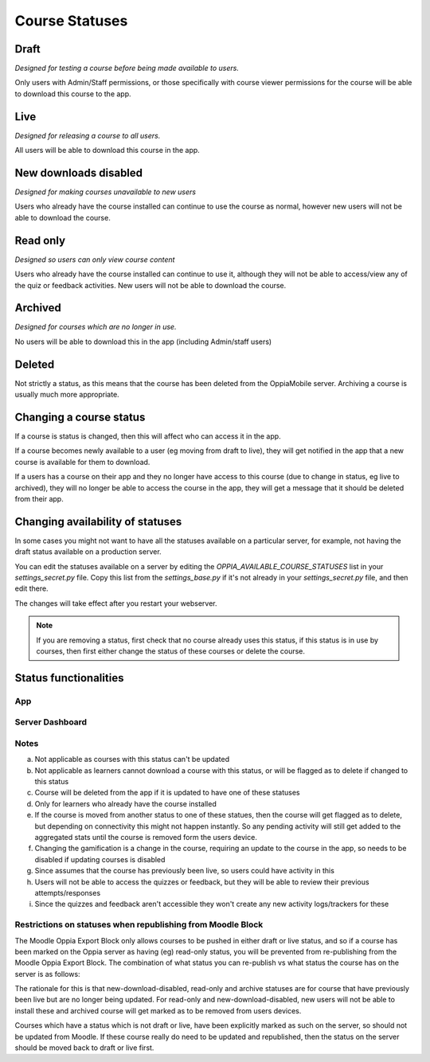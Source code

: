 Course Statuses
=================

Draft
---------

*Designed for testing a course before being made available to users.*

Only users with Admin/Staff permissions, or those specifically with course 
viewer permissions for the course will be able to download this course to the
app.


Live
---------

*Designed for releasing a course to all users.*

All users will be able to download this course in the app.


New downloads disabled
-----------------------

*Designed for making courses unavailable to new users*

Users who already have the course installed can continue to use the course as
normal, however new users will not be able to download the course.

Read only
-----------------------

*Designed so users can only view course content*

Users who already have the course installed can continue to use it, although
they will not be able to access/view any of the quiz or feedback activities.
New users will not be able to download the course.

Archived
----------

*Designed for courses which are no longer in use.*

No users will be able to download this in the app (including Admin/staff users)


Deleted
---------

Not strictly a status, as this means that the course has been deleted from the
OppiaMobile server. Archiving a course is usually much more appropriate.

Changing a course status
---------------------------

If a course is status is changed, then this will affect who can access it in 
the app. 

If a course becomes newly available to a user (eg moving from draft to live),
they will get notified in the app that a new course is available for them to
download.
 
If a users has a course on their app and they no longer have access to this
course (due to change in status, eg live to archived), they will no longer be
able to access the course in the app, they will get a message that it should be
deleted from their app.

Changing availability of statuses
-----------------------------------

In some cases you might not want to have all the statuses available on a particular server, for example, not having the 
draft status available on a production server. 

You can edit the statuses available on a server by editing the `OPPIA_AVAILABLE_COURSE_STATUSES` list in your 
`settings_secret.py` file. Copy this list from the `settings_base.py` if it's not already in your `settings_secret.py`
file, and then edit there.

The changes will take effect after you restart your webserver.

.. note::
	If you are removing a status, first check that no course already uses this status, if this status is in use by
	courses, then first either change the status of these courses or delete the course.

Status functionalities
-------------------------

App
~~~

.. raw:: html
   :file: status-app.html
   
Server Dashboard
~~~~~~~~~~~~~~~~

.. raw:: html
   :file: status-server.html

.. raw:: html
   :file: status-key.html
   
Notes
~~~~~

a. Not applicable as courses with this status can't be updated
b. Not applicable as learners cannot download a course with this status, or
   will be flagged as to delete if changed to this status
c. Course will be deleted from the app if it is updated to have one of these
   statuses
d. Only for learners who already have the course installed
e. If the course is moved from another status to one of these statues, then the
   course will get flagged as to delete, but depending on connectivity this
   might not happen instantly. So any pending activity will still get added to
   the aggregated stats until the course is removed form the users device.
f. Changing the gamification is a change in the course, requiring an update to
   the course in the app, so needs to be disabled if updating courses is
   disabled 
g. Since assumes that the course has previously been live, so users could have
   activity in this
h. Users will not be able to access the quizzes or feedback, but they will be
   able to review their previous attempts/responses
i. Since the quizzes and feedback aren't accessible they won't create any new 
   activity logs/trackers for these
   
Restrictions on statuses when republishing from Moodle Block
~~~~~~~~~~~~~~~~~~~~~~~~~~~~~~~~~~~~~~~~~~~~~~~~~~~~~~~~~~~~~~~~

The Moodle Oppia Export Block only allows courses to be pushed in either draft or live status, and so if a course has
been marked on the Oppia server as having (eg) read-only status, you will be prevented from re-publishing from the
Moodle Oppia Export Block. The combination of what status you can re-publish vs what status the course has on the server
is as follows:

.. raw:: html
   :file: status-republishing.html 
   
The rationale for this is that new-download-disabled, read-only and archive statuses are for course that have previously
been live but are no longer being updated. For read-only and new-download-disabled, new users will not be able to
install these and archived course will get marked as to be removed from users devices.

Courses which have a status which is not draft or live, have been explicitly marked as such on the server, so should not
be updated from Moodle. If these course really do need to be updated and republished, then the status on the server
should be moved back to draft or live first.
   
